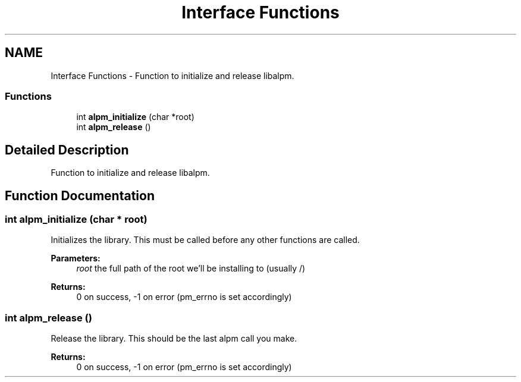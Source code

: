 .TH "Interface Functions" 3 "16 Oct 2006" "libalpm" \" -*- nroff -*-
.ad l
.nh
.SH NAME
Interface Functions \- Function to initialize and release libalpm.  

.PP
.SS "Functions"

.in +1c
.ti -1c
.RI "int \fBalpm_initialize\fP (char *root)"
.br
.ti -1c
.RI "int \fBalpm_release\fP ()"
.br
.in -1c
.SH "Detailed Description"
.PP 
Function to initialize and release libalpm. 
.PP
.SH "Function Documentation"
.PP 
.SS "int alpm_initialize (char * root)"
.PP
Initializes the library. This must be called before any other functions are called. 
.PP
\fBParameters:\fP
.RS 4
\fIroot\fP the full path of the root we'll be installing to (usually /) 
.RE
.PP
\fBReturns:\fP
.RS 4
0 on success, -1 on error (pm_errno is set accordingly) 
.RE
.PP

.SS "int alpm_release ()"
.PP
Release the library. This should be the last alpm call you make. 
.PP
\fBReturns:\fP
.RS 4
0 on success, -1 on error (pm_errno is set accordingly) 
.RE
.PP

